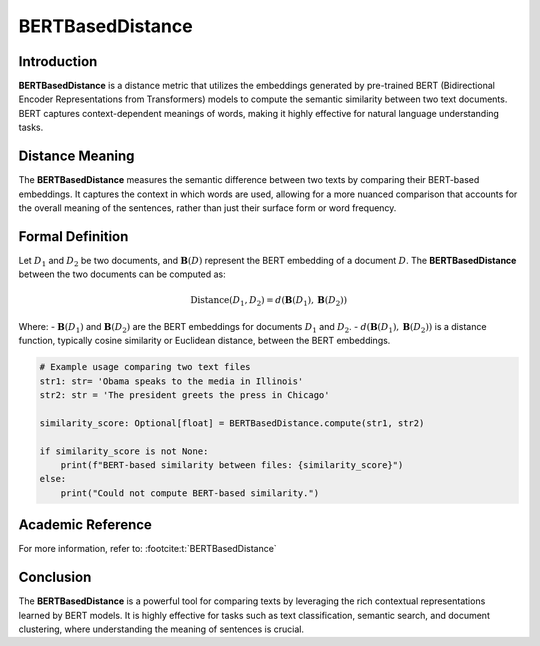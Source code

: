BERTBasedDistance
==================

Introduction
------------
**BERTBasedDistance** is a distance metric that utilizes the embeddings generated by pre-trained BERT (Bidirectional Encoder Representations from Transformers) models to compute the semantic similarity between two text documents. BERT captures context-dependent meanings of words, making it highly effective for natural language understanding tasks.

Distance Meaning
----------------
The **BERTBasedDistance** measures the semantic difference between two texts by comparing their BERT-based embeddings. It captures the context in which words are used, allowing for a more nuanced comparison that accounts for the overall meaning of the sentences, rather than just their surface form or word frequency.

Formal Definition
-----------------
Let :math:`D_1` and :math:`D_2` be two documents, and :math:`\mathbf{B}(D)` represent the BERT embedding of a document :math:`D`. The **BERTBasedDistance** between the two documents can be computed as:

.. math::
    \text{Distance}(D_1, D_2) = d(\mathbf{B}(D_1), \mathbf{B}(D_2))

Where:
- :math:`\mathbf{B}(D_1)` and :math:`\mathbf{B}(D_2)` are the BERT embeddings for documents :math:`D_1` and :math:`D_2`.
- :math:`d(\mathbf{B}(D_1), \mathbf{B}(D_2))` is a distance function, typically cosine similarity or Euclidean distance, between the BERT embeddings.

.. code-block:: python

    # Example usage comparing two text files
    str1: str= 'Obama speaks to the media in Illinois'
    str2: str = 'The president greets the press in Chicago'

    similarity_score: Optional[float] = BERTBasedDistance.compute(str1, str2)

    if similarity_score is not None:
        print(f"BERT-based similarity between files: {similarity_score}")
    else:
        print("Could not compute BERT-based similarity.")

Academic Reference
------------------
For more information, refer to: :footcite:t:`BERTBasedDistance`

.. footbibliography::



Conclusion
----------
The **BERTBasedDistance** is a powerful tool for comparing texts by leveraging the rich contextual representations learned by BERT models. It is highly effective for tasks such as text classification, semantic search, and document clustering, where understanding the meaning of sentences is crucial.
